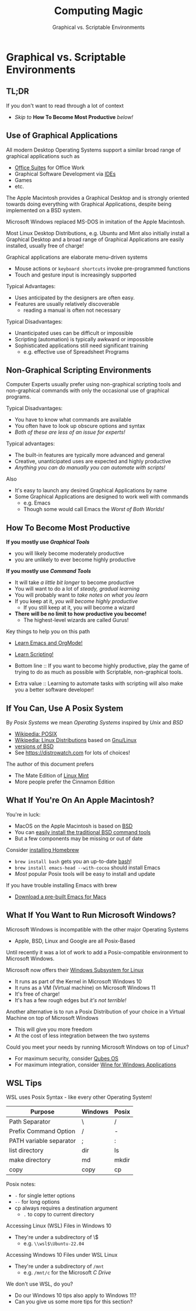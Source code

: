 #+TITLE: Computing Magic
#+SUBTITLE: Graphical vs. Scriptable Environments
* Graphical vs. Scriptable Environments

** TL;DR

If you don't want to read through a lot of context
- /Skip to/ *How To Become Most Productive* /below!/

** Use of Graphical Applications

All modern Desktop Operating Systems support a similar broad range of graphical
applications such as
- [[https://en.wikipedia.org/wiki/Productivity_software#Office_suite][Office Suites]] for Office Work
- Graphical Software Development via [[https://en.wikipedia.org/wiki/Integrated_development_environment][IDEs]]
- Games
- etc.

The Apple Macintosh provides a Graphical Desktop and is strongly oriented
towards doing everything with Graphical Applications, despite being implemented
on a BSD system.

Microsoft Windows replaced MS-DOS in imitation of the Apple Macintosh.

Most Linux Desktop Distributions, e.g. Ubuntu and Mint also initially install a
Graphical Desktop and a broad range of Graphical Applications are easily
installed, usually free of charge!

Graphical applications are elaborate menu-driven systems
- Mouse actions or =keyboard shortcuts= invoke pre-programmed functions
- Touch and gesture input is increasingly supported

Typical Advantages:
- Uses anticipated by the designers are often easy.
- Features are usually relatively discoverable
      - reading a manual is often not necessary

Typical Disadvantages:
- Unanticipated uses can be difficult or impossible
- Scripting (automation) is typically awkward or impossible
- Sophisticated applications still need significant training
      - e.g. effective use of Spreadsheet Programs

** Non-Graphical Scripting Environments

Computer Experts usually prefer using non-graphical scripting tools and
non-graphical commands with only the occasional use of graphical programs.

Typical Disadvantages:
- You have to know what commands are available
- You often have to look up obscure options and syntax
- /Both of these are less of an issue for experts!/

Typical advantages:
- The built-in features are typically more advanced and general
- Creative, unanticipated uses are expected and highly productive
- /Anything you can do manually you can automate with scripts!/

Also
- It's easy to launch any desired Graphical Applications by name
- Some Graphical Applications are designed to work well with commands
      - e.g. Emacs
      - Though some would call Emacs the /Worst of Both Worlds!/

** How To Become Most Productive

*If you mostly use /Graphical Tools/*
- you will likely become moderately productive
- you are unlikely to ever become highly productive

*If you mostly use /Command Tools/*
- It will take /a little bit longer/ to become productive
- You will want to do a lot of /steady, gradual learning/
- You will probably want to /take notes on what you learn/
- If you keep at it, /you will become highly productive/
      - If you still keep at it, you will become a wizard
- *There will be no limit to how productive you become!*
      - The highest-level wizards are called Gurus!

Key things to help you on this path
- [[https://github.com/GregDavidson/computing-magic/blob/main/Software-Tools/Emacs/emacs-readme.org][Learn Emacs and OrgMode!]]
- [[https://github.com/GregDavidson/computing-magic/blob/main/Scripting/README.org][Learn Scripting!]]

- Bottom line :: If you want to become highly productive, play the game of
  trying to do as much as possible with Scriptable, non-graphical tools.

- Extra value :: Learning to automate tasks with scripting will also make you a
  better software developer!

** If You Can, Use A Posix System

By /Posix Systems/ we mean /Operating Systems/ inspired by /Unix/ and /BSD/
- [[https://en.wikipedia.org/wiki/POSIX][Wikipedia: POSIX]]
- [[https://en.wikipedia.org/wiki/Linux_distribution][Wikipedia: Linux Distributions]] based on [[https://www.gnu.org/][Gnu/Linux]]
- [[https://en.wikipedia.org/wiki/List_of_BSD_operating_systems][versions of BSD]]
- See https://distrowatch.com for lots of choices!

The author of this document prefers
- The Mate Edition of [[https://www.linuxmint.com/download.php][Linux Mint]]
- More people prefer the Cinnamon Edition

** What If You're On An Apple Macintosh?

You're in luck:
- MacOS on the Apple Macintosh is based on [[https://en.wikipedia.org/wiki/History_of_the_Berkeley_Software_Distribution][BSD]]
- You can [[https://osxdaily.com/2014/02/12/install-command-line-tools-mac-os-x/][easily install the traditional BSD command tools]]
- But a few components may be missing or out of date

Consider [[https://brew.sh/][installing Homebrew]]
- =brew install bash= gets you an up-to-date [[https://www.gnu.org/software/bash/manual/bash.html#Introduction][bash]]!
- =brew install emacs-head --with-cocoa= should install Emacs
- /Most/ popular Posix tools will be easy to install and update

If you have trouble installing Emacs with brew
- [[https://emacsformacosx.com/][Download a pre-built Emacs for Macs]]

** What If You Want to Run Microsoft Windows?

Microsoft Windows is incompatible with the other major Operating Systems
- Apple, BSD, Linux and Google are all Posix-Based

Until recently it was a lot of work to add a Posix-compatible environment to
Microsoft Windows.

Microsoft now offers their [[https://en.wikipedia.org/wiki/Windows_Subsystem_for_Linux][Windows Subsystem for Linux]]
- It runs as part of the Kernel in Microsoft Windows 10
- It runs as a VM (Virtual machine) on Microsoft Windows 11
- It's free of charge!
- It's has a few rough edges but /it's not terrible!/

Another alternative is to run a Posix Distribution of your choice in a Virtual
Machine on top of Microsoft Windows
- This will give you more freedom
- At the cost of less integration between the two systems

Could you meet your needs by running Microsoft Windows on top of Linux?
- For maximum security, consider [[https://www.qubes-os.org/][Qubes OS]]
- For maximum integration, consider [[https://www.winehq.org/][Wine for Windows Applications]]

** WSL Tips

WSL uses Posix Syntax - like every other Operating System!

| Purpose                 | Windows | Posix |
|-------------------------+---------+-------|
| Path Separator          | \       | /     |
| Prefix Command Option   | /       | -     |
| PATH variable separator | ;       | :     |
| list directory          | dir     | ls    |
| make directory          | md      | mkdir |
| copy                    | copy    | cp    |
Posix notes:
- =-= for single letter options
- =--= for long options
- cp always requires a destination argument
      - =.= to copy to current directory

Accessing Linux (WSL) Files in Windows 10
- They're under a subdirectory of \\wsl$
      - e.g. =\\wsl$\Ubuntu-22.04=

Accessing Windows 10 Files under WSL Linux
- They're under a subdirectory of =/mnt=
      - e.g. =/mnt/c= for the Microsoft /C Drive/

We don't use WSL, do you?
- Do our Windows 10 tips also apply to Windows 11?
- Can you give us some more tips for this section?
